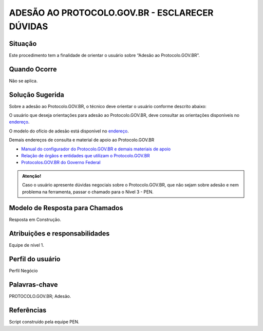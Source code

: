 ADESÃO AO PROTOCOLO.GOV.BR - ESCLARECER DÚVIDAS
================================================

Situação  
~~~~~~~~

Este procedimento tem a finalidade de orientar o usuário sobre “Adesão ao Protocolo.GOV.BR”.


Quando Ocorre
~~~~~~~~~~~~~~

Não se aplica.


Solução Sugerida
~~~~~~~~~~~~~~~~

Sobre a adesão ao Protocolo.GOV.BR, o técnico deve orientar o usuário conforme descrito abaixo:

O usuário que deseja orientações para adesão ao Protocolo.GOV.BR, deve consultar as orientações disponíveis no `endereço <https://www.gov.br/economia/pt-br/assuntos/processo-eletronico-nacional/conteudo/protocolo-digital/como-aderir>`_. 

 
O modelo do ofício de adesão está disponível no `endereço <https://www.gov.br/economia/pt-br/assuntos/processo-eletronico-nacional/conteudo/protocolo-digital/modelo-do-oficio-de-interesse-em-aderir-ao-protocolo-digital>`_. 


Demais endereços de consulta e material de apoio ao Protocolo.GOV.BR


- `Manual do configurador do Protocolo.GOV.BR e demais materiais de apoio <https://www.gov.br/economia/pt-br/assuntos/processo-eletronico-nacional/destaques/material-de-apoio-2/protocolo-digital>`_


- `Relação de órgãos e entidades que utilizam o Protocolo.GOV.BR <https://www.gov.br/economia/pt-br/assuntos/processo-eletronico-nacional/conteudo/protocolo-digital/relacao-dos-orgaos-e-entidades>`_


- `Protocolos.GOV.BR do Governo Federal <https://www.gov.br/pt-br/temas/protocolo-digital>`_

.. admonition:: Atenção! 

   Caso o usuário apresente dúvidas negociais sobre o Protocolo.GOV.BR, que não sejam sobre adesão e nem problema na ferramenta, passar o chamado para o Nível 3 - PEN.


Modelo de Resposta para Chamados  
~~~~~~~~~~~~~~~~~~~~~~~~~~~~~~~~

Resposta em Construção.


Atribuições e responsabilidades  
~~~~~~~~~~~~~~~~~~~~~~~~~~~~~~~~

Equipe de nível 1.


Perfil do usuário  
~~~~~~~~~~~~~~~~~~

Perfil Negócio


Palavras-chave  
~~~~~~~~~~~~~~

PROTOCOLO.GOV.BR; Adesão.


Referências  
~~~~~~~~~~~~

Script construído pela equipe PEN. 